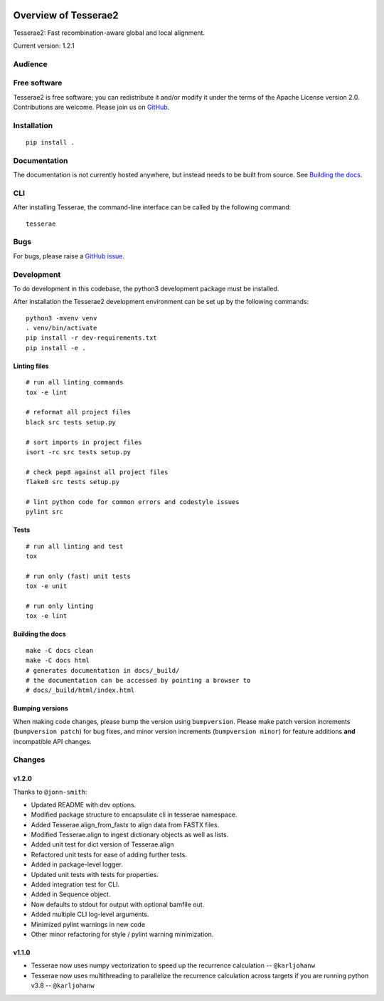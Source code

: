 .. image:: https://github.com/castcollab/tesserae2/workflows/Tests/badge.svg
    :target: Tests
    :alt: Tests

Overview of Tesserae2
=====================

Tesserae2: Fast recombination-aware global and local alignment.

Current version: 1.2.1

Audience
--------


Free software
-------------

Tesserae2 is free software; you can redistribute it and/or modify it under the
terms of the Apache License version 2.0.  Contributions are welcome. Please join us on
`GitHub <https://github.com/castcollab/tesserae2>`_.


Installation
------------

::

    pip install .


Documentation
-------------

The documentation is not currently hosted anywhere, but instead needs
to be built from source. See `Building the docs`_.

CLI
---

After installing Tesserae, the command-line interface can be called by the following command:

::

   tesserae

Bugs
----

For bugs, please raise a `GitHub issue <https://github.com/castcollab/tesserae2/issues>`_.

Development
-----------

To do development in this codebase, the python3 development package must be installed.

After installation the Tesserae2 development environment can be set up by the
following commands:

::

    python3 -mvenv venv
    . venv/bin/activate
    pip install -r dev-requirements.txt
    pip install -e .

Linting files
`````````````

::

    # run all linting commands
    tox -e lint

    # reformat all project files
    black src tests setup.py

    # sort imports in project files
    isort -rc src tests setup.py

    # check pep8 against all project files
    flake8 src tests setup.py

    # lint python code for common errors and codestyle issues
    pylint src


Tests
`````

::

    # run all linting and test
    tox

    # run only (fast) unit tests
    tox -e unit

    # run only linting
    tox -e lint

Building the docs
`````````````````

::

    make -C docs clean
    make -C docs html
    # generates documentation in docs/_build/
    # the documentation can be accessed by pointing a browser to
    # docs/_build/html/index.html

Bumping versions
````````````````

When making code changes, please bump the version using ``bumpversion``. Please make
patch version increments (``bumpversion patch``) for bug fixes, and minor version
increments (``bumpversion minor``) for feature additions **and** incompatible API changes.

Changes
-------

v1.2.0
``````

Thanks to ``@jonn-smith``:

- Updated README with dev options.
- Modified package structure to encapsulate cli in tesserae namespace.
- Added Tesserae.align_from_fastx to align data from FASTX files.
- Modified Tesserae.align to ingest dictionary objects as well as lists.
- Added unit test for dict version of Tesserae.align
- Refactored unit tests for ease of adding further tests.
- Added in package-level logger.
- Updated unit tests with tests for properties.
- Added integration test for CLI.
- Added in Sequence object.
- Now defaults to stdout for output with optional bamfile out.
- Added multiple CLI log-level arguments.
- Minimized pylint warnings in new code
- Other minor refactoring for style / pylint warning minimization.


v1.1.0
``````
- Tesserae now uses numpy vectorization to speed up the recurrence calculation
  -- ``@karljohanw``
- Tesserae now uses multithreading to parallelize the recurrence calculation across
  targets if you are running python v3.8 -- ``@karljohanw``

